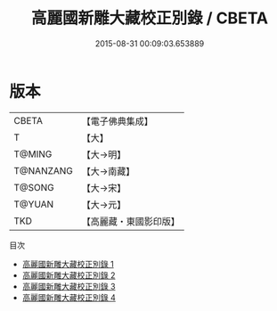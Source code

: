 #+TITLE: 高麗國新雕大藏校正別錄 / CBETA

#+DATE: 2015-08-31 00:09:03.653889
* 版本
 |     CBETA|【電子佛典集成】|
 |         T|【大】     |
 |    T@MING|【大→明】   |
 | T@NANZANG|【大→南藏】  |
 |    T@SONG|【大→宋】   |
 |    T@YUAN|【大→元】   |
 |       TKD|【高麗藏・東國影印版】|
目次
 - [[file:KR6s0090_001.txt][高麗國新雕大藏校正別錄 1]]
 - [[file:KR6s0090_002.txt][高麗國新雕大藏校正別錄 2]]
 - [[file:KR6s0090_003.txt][高麗國新雕大藏校正別錄 3]]
 - [[file:KR6s0090_004.txt][高麗國新雕大藏校正別錄 4]]
